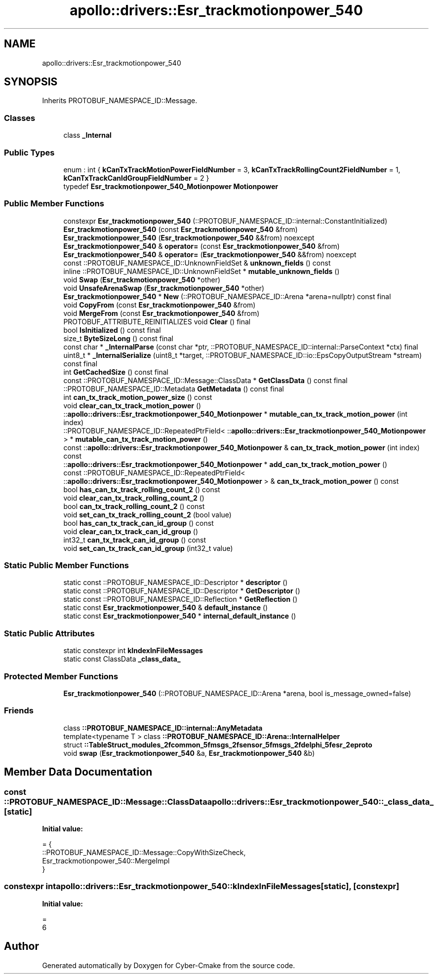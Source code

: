 .TH "apollo::drivers::Esr_trackmotionpower_540" 3 "Sun Sep 3 2023" "Version 8.0" "Cyber-Cmake" \" -*- nroff -*-
.ad l
.nh
.SH NAME
apollo::drivers::Esr_trackmotionpower_540
.SH SYNOPSIS
.br
.PP
.PP
Inherits PROTOBUF_NAMESPACE_ID::Message\&.
.SS "Classes"

.in +1c
.ti -1c
.RI "class \fB_Internal\fP"
.br
.in -1c
.SS "Public Types"

.in +1c
.ti -1c
.RI "enum : int { \fBkCanTxTrackMotionPowerFieldNumber\fP = 3, \fBkCanTxTrackRollingCount2FieldNumber\fP = 1, \fBkCanTxTrackCanIdGroupFieldNumber\fP = 2 }"
.br
.ti -1c
.RI "typedef \fBEsr_trackmotionpower_540_Motionpower\fP \fBMotionpower\fP"
.br
.in -1c
.SS "Public Member Functions"

.in +1c
.ti -1c
.RI "constexpr \fBEsr_trackmotionpower_540\fP (::PROTOBUF_NAMESPACE_ID::internal::ConstantInitialized)"
.br
.ti -1c
.RI "\fBEsr_trackmotionpower_540\fP (const \fBEsr_trackmotionpower_540\fP &from)"
.br
.ti -1c
.RI "\fBEsr_trackmotionpower_540\fP (\fBEsr_trackmotionpower_540\fP &&from) noexcept"
.br
.ti -1c
.RI "\fBEsr_trackmotionpower_540\fP & \fBoperator=\fP (const \fBEsr_trackmotionpower_540\fP &from)"
.br
.ti -1c
.RI "\fBEsr_trackmotionpower_540\fP & \fBoperator=\fP (\fBEsr_trackmotionpower_540\fP &&from) noexcept"
.br
.ti -1c
.RI "const ::PROTOBUF_NAMESPACE_ID::UnknownFieldSet & \fBunknown_fields\fP () const"
.br
.ti -1c
.RI "inline ::PROTOBUF_NAMESPACE_ID::UnknownFieldSet * \fBmutable_unknown_fields\fP ()"
.br
.ti -1c
.RI "void \fBSwap\fP (\fBEsr_trackmotionpower_540\fP *other)"
.br
.ti -1c
.RI "void \fBUnsafeArenaSwap\fP (\fBEsr_trackmotionpower_540\fP *other)"
.br
.ti -1c
.RI "\fBEsr_trackmotionpower_540\fP * \fBNew\fP (::PROTOBUF_NAMESPACE_ID::Arena *arena=nullptr) const final"
.br
.ti -1c
.RI "void \fBCopyFrom\fP (const \fBEsr_trackmotionpower_540\fP &from)"
.br
.ti -1c
.RI "void \fBMergeFrom\fP (const \fBEsr_trackmotionpower_540\fP &from)"
.br
.ti -1c
.RI "PROTOBUF_ATTRIBUTE_REINITIALIZES void \fBClear\fP () final"
.br
.ti -1c
.RI "bool \fBIsInitialized\fP () const final"
.br
.ti -1c
.RI "size_t \fBByteSizeLong\fP () const final"
.br
.ti -1c
.RI "const char * \fB_InternalParse\fP (const char *ptr, ::PROTOBUF_NAMESPACE_ID::internal::ParseContext *ctx) final"
.br
.ti -1c
.RI "uint8_t * \fB_InternalSerialize\fP (uint8_t *target, ::PROTOBUF_NAMESPACE_ID::io::EpsCopyOutputStream *stream) const final"
.br
.ti -1c
.RI "int \fBGetCachedSize\fP () const final"
.br
.ti -1c
.RI "const ::PROTOBUF_NAMESPACE_ID::Message::ClassData * \fBGetClassData\fP () const final"
.br
.ti -1c
.RI "::PROTOBUF_NAMESPACE_ID::Metadata \fBGetMetadata\fP () const final"
.br
.ti -1c
.RI "int \fBcan_tx_track_motion_power_size\fP () const"
.br
.ti -1c
.RI "void \fBclear_can_tx_track_motion_power\fP ()"
.br
.ti -1c
.RI "::\fBapollo::drivers::Esr_trackmotionpower_540_Motionpower\fP * \fBmutable_can_tx_track_motion_power\fP (int index)"
.br
.ti -1c
.RI "::PROTOBUF_NAMESPACE_ID::RepeatedPtrField< ::\fBapollo::drivers::Esr_trackmotionpower_540_Motionpower\fP > * \fBmutable_can_tx_track_motion_power\fP ()"
.br
.ti -1c
.RI "const ::\fBapollo::drivers::Esr_trackmotionpower_540_Motionpower\fP & \fBcan_tx_track_motion_power\fP (int index) const"
.br
.ti -1c
.RI "::\fBapollo::drivers::Esr_trackmotionpower_540_Motionpower\fP * \fBadd_can_tx_track_motion_power\fP ()"
.br
.ti -1c
.RI "const ::PROTOBUF_NAMESPACE_ID::RepeatedPtrField< ::\fBapollo::drivers::Esr_trackmotionpower_540_Motionpower\fP > & \fBcan_tx_track_motion_power\fP () const"
.br
.ti -1c
.RI "bool \fBhas_can_tx_track_rolling_count_2\fP () const"
.br
.ti -1c
.RI "void \fBclear_can_tx_track_rolling_count_2\fP ()"
.br
.ti -1c
.RI "bool \fBcan_tx_track_rolling_count_2\fP () const"
.br
.ti -1c
.RI "void \fBset_can_tx_track_rolling_count_2\fP (bool value)"
.br
.ti -1c
.RI "bool \fBhas_can_tx_track_can_id_group\fP () const"
.br
.ti -1c
.RI "void \fBclear_can_tx_track_can_id_group\fP ()"
.br
.ti -1c
.RI "int32_t \fBcan_tx_track_can_id_group\fP () const"
.br
.ti -1c
.RI "void \fBset_can_tx_track_can_id_group\fP (int32_t value)"
.br
.in -1c
.SS "Static Public Member Functions"

.in +1c
.ti -1c
.RI "static const ::PROTOBUF_NAMESPACE_ID::Descriptor * \fBdescriptor\fP ()"
.br
.ti -1c
.RI "static const ::PROTOBUF_NAMESPACE_ID::Descriptor * \fBGetDescriptor\fP ()"
.br
.ti -1c
.RI "static const ::PROTOBUF_NAMESPACE_ID::Reflection * \fBGetReflection\fP ()"
.br
.ti -1c
.RI "static const \fBEsr_trackmotionpower_540\fP & \fBdefault_instance\fP ()"
.br
.ti -1c
.RI "static const \fBEsr_trackmotionpower_540\fP * \fBinternal_default_instance\fP ()"
.br
.in -1c
.SS "Static Public Attributes"

.in +1c
.ti -1c
.RI "static constexpr int \fBkIndexInFileMessages\fP"
.br
.ti -1c
.RI "static const ClassData \fB_class_data_\fP"
.br
.in -1c
.SS "Protected Member Functions"

.in +1c
.ti -1c
.RI "\fBEsr_trackmotionpower_540\fP (::PROTOBUF_NAMESPACE_ID::Arena *arena, bool is_message_owned=false)"
.br
.in -1c
.SS "Friends"

.in +1c
.ti -1c
.RI "class \fB::PROTOBUF_NAMESPACE_ID::internal::AnyMetadata\fP"
.br
.ti -1c
.RI "template<typename T > class \fB::PROTOBUF_NAMESPACE_ID::Arena::InternalHelper\fP"
.br
.ti -1c
.RI "struct \fB::TableStruct_modules_2fcommon_5fmsgs_2fsensor_5fmsgs_2fdelphi_5fesr_2eproto\fP"
.br
.ti -1c
.RI "void \fBswap\fP (\fBEsr_trackmotionpower_540\fP &a, \fBEsr_trackmotionpower_540\fP &b)"
.br
.in -1c
.SH "Member Data Documentation"
.PP 
.SS "const ::PROTOBUF_NAMESPACE_ID::Message::ClassData apollo::drivers::Esr_trackmotionpower_540::_class_data_\fC [static]\fP"
\fBInitial value:\fP
.PP
.nf
= {
    ::PROTOBUF_NAMESPACE_ID::Message::CopyWithSizeCheck,
    Esr_trackmotionpower_540::MergeImpl
}
.fi
.SS "constexpr int apollo::drivers::Esr_trackmotionpower_540::kIndexInFileMessages\fC [static]\fP, \fC [constexpr]\fP"
\fBInitial value:\fP
.PP
.nf
=
    6
.fi


.SH "Author"
.PP 
Generated automatically by Doxygen for Cyber-Cmake from the source code\&.
